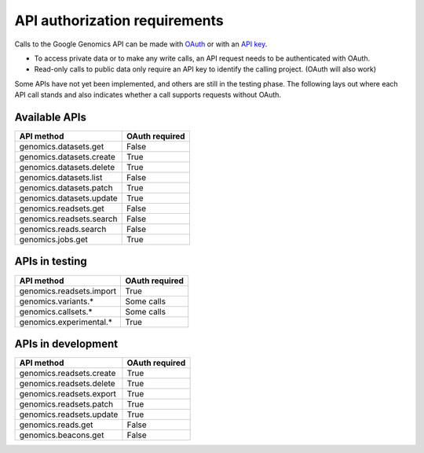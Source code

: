 API authorization requirements
------------------------------

Calls to the Google Genomics API can be made with 
`OAuth <https://developers.google.com/genomics/auth#OAuth2Authorizing>`_ or with an 
`API key <https://developers.google.com/genomics/auth#APIKey>`_. 

* To access private data or to make any write calls, an API request needs to be authenticated with OAuth. 
* Read-only calls to public data only require an API key to identify the calling project. (OAuth will also work)

Some APIs have not yet been implemented, and others are still in the testing phase. 
The following lays out where each API call stands and also indicates whether a call 
supports requests without OAuth.


Available APIs
~~~~~~~~~~~~~~

=========================  ==============
API method                 OAuth required
=========================  ==============
genomics.datasets.get      False
genomics.datasets.create   True
genomics.datasets.delete   True
genomics.datasets.list     False
genomics.datasets.patch    True
genomics.datasets.update   True
genomics.readsets.get	     False
genomics.readsets.search   False
genomics.reads.search      False
genomics.jobs.get          True
=========================  ==============


APIs in testing
~~~~~~~~~~~~~~~

========================  ==============
API method                OAuth required
========================  ==============
genomics.readsets.import  True
genomics.variants.*       Some calls
genomics.callsets.*       Some calls
genomics.experimental.*   True
========================  ==============


APIs in development
~~~~~~~~~~~~~~~~~~~

========================  ==============
API method                OAuth required
========================  ==============
genomics.readsets.create  True
genomics.readsets.delete  True
genomics.readsets.export  True
genomics.readsets.patch   True
genomics.readsets.update  True
genomics.reads.get        False
genomics.beacons.get      False
========================  ==============
